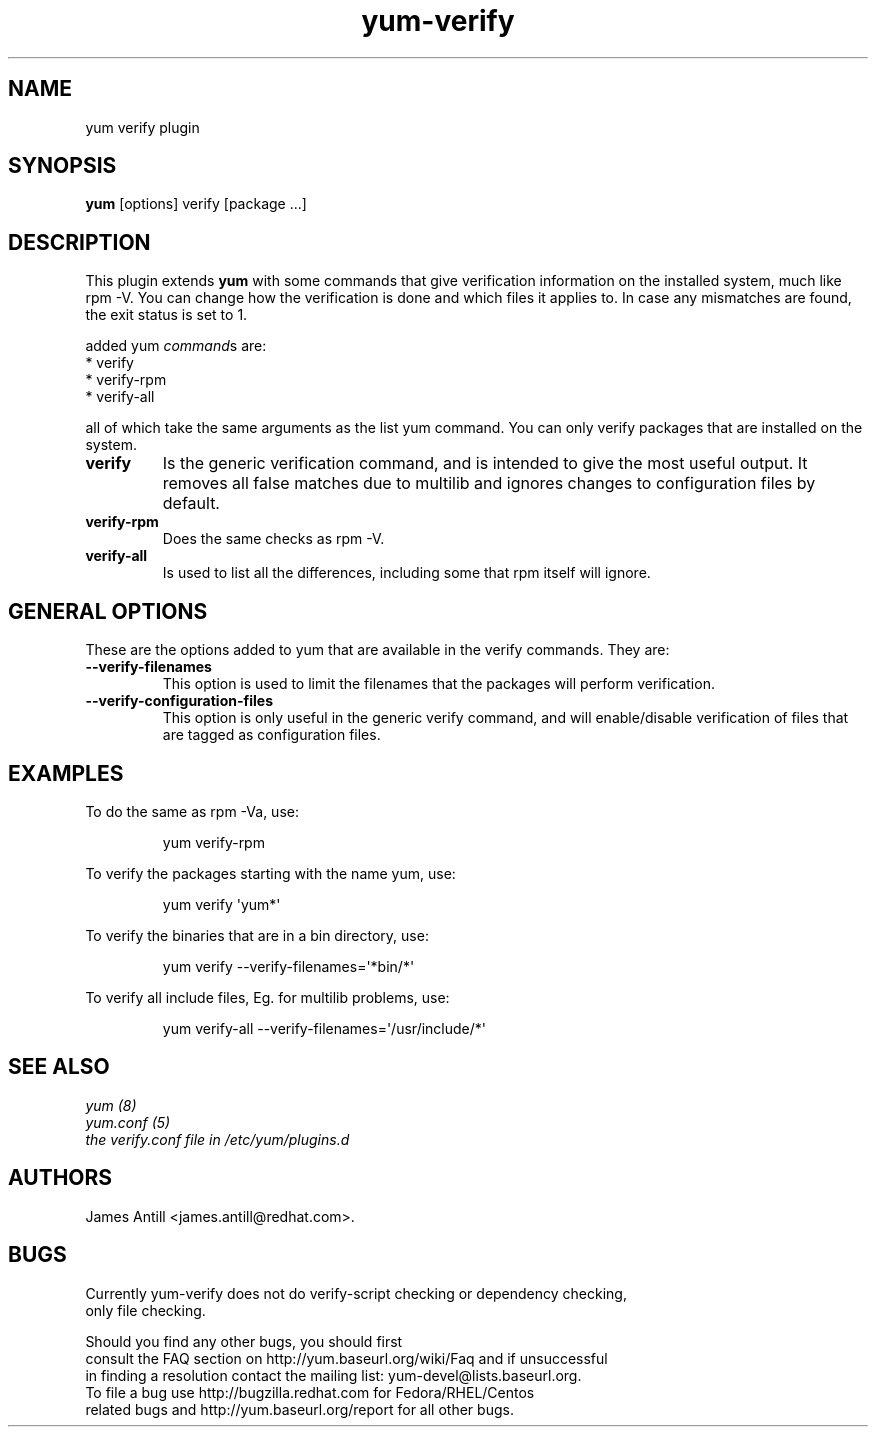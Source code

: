 .\" yum verify plugin
.TH "yum-verify" "1" "01 March 2008" "James Antill" ""
.SH "NAME"
yum verify plugin
.SH "SYNOPSIS"
\fByum\fP [options] verify [package ...]
.SH "DESCRIPTION"
.PP 
This plugin extends \fByum\fP with some commands that give verification information on the installed system, much like rpm \-V. You can change how the verification is done and which files it applies to. In case any mismatches are found, the exit status is set to 1.
.PP 
added yum \fIcommand\fPs are:
.br 
.I \fR * verify
.br 
.I \fR * verify-rpm
.br 
.I \fR * verify-all
.br 
.PP 
all of which take the same arguments as the list yum command. You can
only verify packages that are installed on the system.
.PP
.br 
.br 
.PP 
.IP "\fBverify\fP"
Is the generic verification command, and is intended to give the most useful
output. It removes all false matches due to multilib and ignores changes to
configuration files by default.
.IP
.IP "\fBverify-rpm\fP"
Does the same checks as rpm \-V.
.IP
.IP "\fBverify-all\fP"
Is used to list all the differences, including some that rpm itself will ignore.
.IP
.SH "GENERAL OPTIONS"
These are the options added to yum that are available in the verify commands.
They are:
.PP 
.IP "\fB\-\-verify\-filenames\fP"
This option is used to limit the filenames that the packages will perform
verification.
.IP "\fB\-\-verify\-configuration\-files\fP"
This option is only useful in the generic verify command, and will
enable/disable verification of files that are tagged as configuration files.
.SH "EXAMPLES"
.PP
To do the same as rpm \-Va, use:
.IP
yum verify-rpm
.PP
To verify the packages starting with the name yum, use:
.IP
yum verify \(aqyum*\(aq
.PP
To verify the binaries that are in a bin directory, use:
.IP
yum verify \-\-verify\-filenames=\(aq*bin/*\(aq
.PP
To verify all include files, Eg. for multilib problems, use:
.IP
yum verify-all \-\-verify\-filenames=\(aq/usr/include/*\(aq

.SH "SEE ALSO"
.nf
.I yum (8)
.I yum.conf (5)
.I the verify.conf file in /etc/yum/plugins.d
.fi

.SH "AUTHORS"
.nf
James Antill <james.antill@redhat.com>.
.fi

.SH "BUGS"
.nf
Currently yum-verify does not do verify-script checking or dependency checking,
only file checking.

Should you find any other bugs, you should first
consult the FAQ section on http://yum.baseurl.org/wiki/Faq and if unsuccessful
in finding a resolution contact the mailing list: yum-devel@lists.baseurl.org.
To file a bug use http://bugzilla.redhat.com for Fedora/RHEL/Centos
related bugs and http://yum.baseurl.org/report for all other bugs.

.fi
